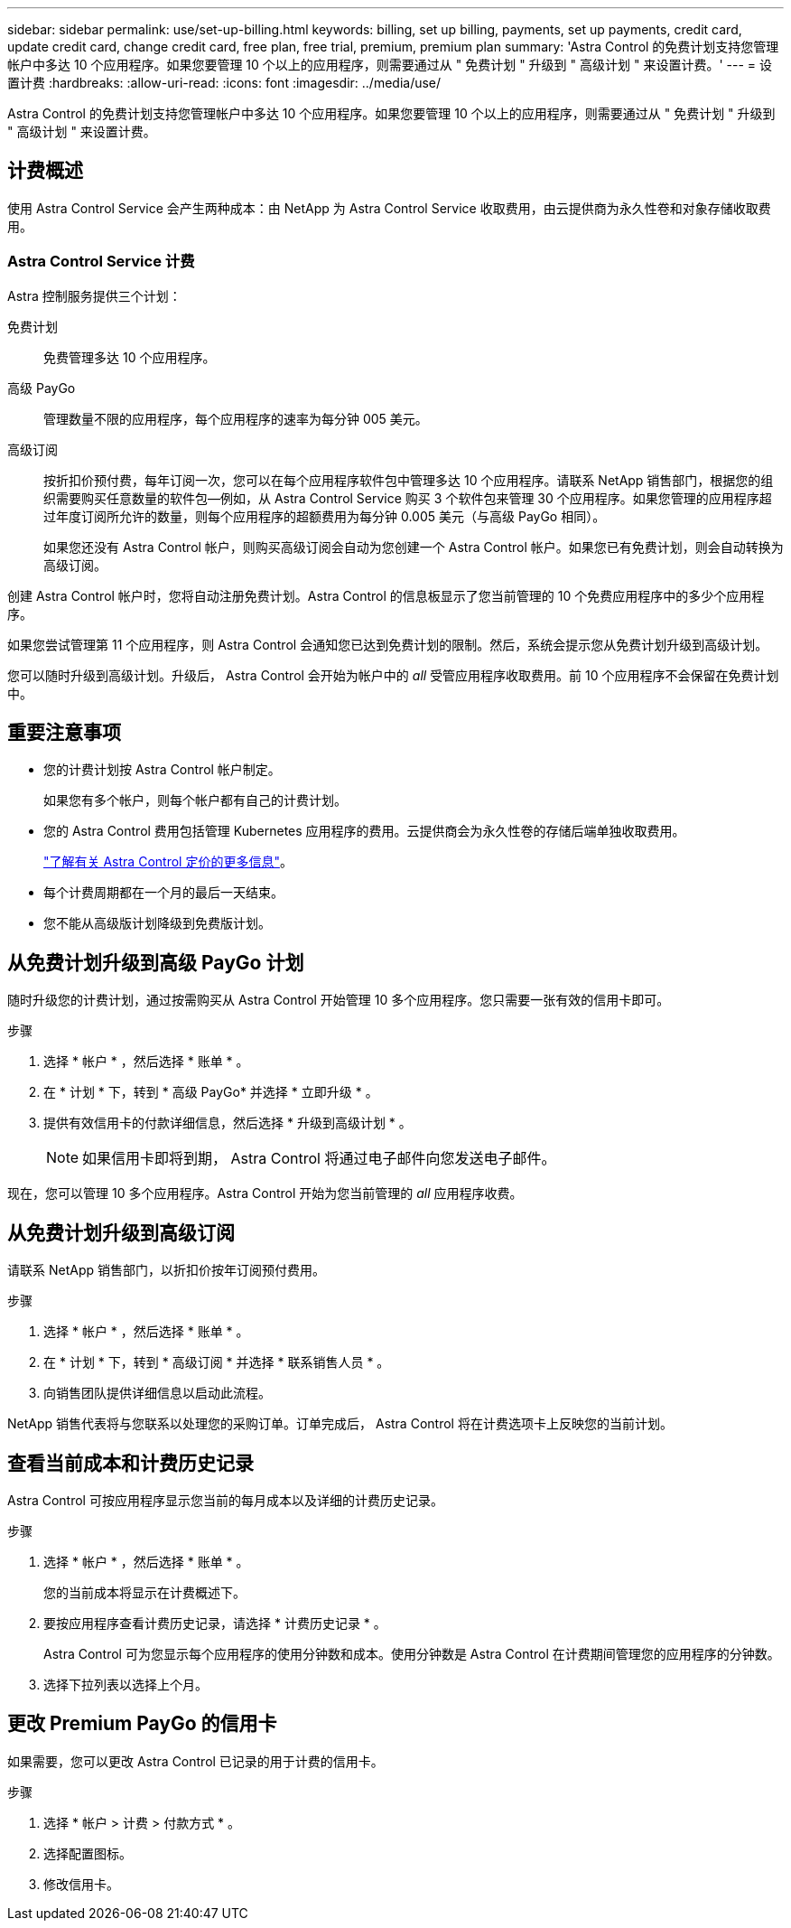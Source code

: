 ---
sidebar: sidebar 
permalink: use/set-up-billing.html 
keywords: billing, set up billing, payments, set up payments, credit card, update credit card, change credit card, free plan, free trial, premium, premium plan 
summary: 'Astra Control 的免费计划支持您管理帐户中多达 10 个应用程序。如果您要管理 10 个以上的应用程序，则需要通过从 " 免费计划 " 升级到 " 高级计划 " 来设置计费。' 
---
= 设置计费
:hardbreaks:
:allow-uri-read: 
:icons: font
:imagesdir: ../media/use/


Astra Control 的免费计划支持您管理帐户中多达 10 个应用程序。如果您要管理 10 个以上的应用程序，则需要通过从 " 免费计划 " 升级到 " 高级计划 " 来设置计费。



== 计费概述

使用 Astra Control Service 会产生两种成本：由 NetApp 为 Astra Control Service 收取费用，由云提供商为永久性卷和对象存储收取费用。



=== Astra Control Service 计费

Astra 控制服务提供三个计划：

免费计划:: 免费管理多达 10 个应用程序。
高级 PayGo:: 管理数量不限的应用程序，每个应用程序的速率为每分钟 005 美元。
高级订阅:: 按折扣价预付费，每年订阅一次，您可以在每个应用程序软件包中管理多达 10 个应用程序。请联系 NetApp 销售部门，根据您的组织需要购买任意数量的软件包—例如，从 Astra Control Service 购买 3 个软件包来管理 30 个应用程序。如果您管理的应用程序超过年度订阅所允许的数量，则每个应用程序的超额费用为每分钟 0.005 美元（与高级 PayGo 相同）。
+
--
如果您还没有 Astra Control 帐户，则购买高级订阅会自动为您创建一个 Astra Control 帐户。如果您已有免费计划，则会自动转换为高级订阅。

--


创建 Astra Control 帐户时，您将自动注册免费计划。Astra Control 的信息板显示了您当前管理的 10 个免费应用程序中的多少个应用程序。

如果您尝试管理第 11 个应用程序，则 Astra Control 会通知您已达到免费计划的限制。然后，系统会提示您从免费计划升级到高级计划。

您可以随时升级到高级计划。升级后， Astra Control 会开始为帐户中的 _all_ 受管应用程序收取费用。前 10 个应用程序不会保留在免费计划中。

ifdef::gcp[]



=== Google Cloud 计费

使用 Astra 控制服务管理 GKE- 集群时，持久卷由 NetApp Cloud Volumes Service 提供支持，应用程序的备份存储在 Google Cloud 存储分段中。

* https://cloud.google.com/solutions/partners/netapp-cloud-volumes/costs["查看 Cloud Volumes Service 的定价详细信息"^]。
+
请注意， Astra 控制服务支持所有服务类型和服务级别。您使用的服务类型取决于 https://cloud.netapp.com/cloud-volumes-global-regions#cvsGcp["Google Cloud 地区"^]。

* https://cloud.google.com/storage/pricing["查看 Google Cloud 存储分段的定价详细信息"^]。


endif::gcp[]

ifdef::azure[]



=== Microsoft Azure 计费

使用 Astra 控制服务管理 AKS 集群时， Azure NetApp Files 会为永久性卷提供支持，应用程序的备份会存储在 Azure Blob 容器中。

* https://azure.microsoft.com/en-us/pricing/details/netapp["查看 Azure NetApp Files 的定价详细信息"^]。
* https://azure.microsoft.com/en-us/pricing/details/storage/blobs["查看 Microsoft Azure Blob 存储的定价详细信息"^]。


endif::azure[]

ifdef::aws[]



=== Amazon Web Services计费

使用Astra控制服务管理AWS集群时、永久性卷由EBS或FSX for NetApp ONTAP 提供支持、应用程序的备份存储在AWS存储分段中。

* https://aws.amazon.com/eks/pricing/["查看Amazon Web Services的定价详细信息"^]。


endif::aws[]



== 重要注意事项

* 您的计费计划按 Astra Control 帐户制定。
+
如果您有多个帐户，则每个帐户都有自己的计费计划。

* 您的 Astra Control 费用包括管理 Kubernetes 应用程序的费用。云提供商会为永久性卷的存储后端单独收取费用。
+
link:../get-started/intro.html["了解有关 Astra Control 定价的更多信息"]。

* 每个计费周期都在一个月的最后一天结束。
* 您不能从高级版计划降级到免费版计划。




== 从免费计划升级到高级 PayGo 计划

随时升级您的计费计划，通过按需购买从 Astra Control 开始管理 10 多个应用程序。您只需要一张有效的信用卡即可。

.步骤
. 选择 * 帐户 * ，然后选择 * 账单 * 。
. 在 * 计划 * 下，转到 * 高级 PayGo* 并选择 * 立即升级 * 。
. 提供有效信用卡的付款详细信息，然后选择 * 升级到高级计划 * 。
+

NOTE: 如果信用卡即将到期， Astra Control 将通过电子邮件向您发送电子邮件。



现在，您可以管理 10 多个应用程序。Astra Control 开始为您当前管理的 _all_ 应用程序收费。



== 从免费计划升级到高级订阅

请联系 NetApp 销售部门，以折扣价按年订阅预付费用。

.步骤
. 选择 * 帐户 * ，然后选择 * 账单 * 。
. 在 * 计划 * 下，转到 * 高级订阅 * 并选择 * 联系销售人员 * 。
. 向销售团队提供详细信息以启动此流程。


NetApp 销售代表将与您联系以处理您的采购订单。订单完成后， Astra Control 将在计费选项卡上反映您的当前计划。



== 查看当前成本和计费历史记录

Astra Control 可按应用程序显示您当前的每月成本以及详细的计费历史记录。

.步骤
. 选择 * 帐户 * ，然后选择 * 账单 * 。
+
您的当前成本将显示在计费概述下。

. 要按应用程序查看计费历史记录，请选择 * 计费历史记录 * 。
+
Astra Control 可为您显示每个应用程序的使用分钟数和成本。使用分钟数是 Astra Control 在计费期间管理您的应用程序的分钟数。

. 选择下拉列表以选择上个月。




== 更改 Premium PayGo 的信用卡

如果需要，您可以更改 Astra Control 已记录的用于计费的信用卡。

.步骤
. 选择 * 帐户 > 计费 > 付款方式 * 。
. 选择配置图标。
. 修改信用卡。

